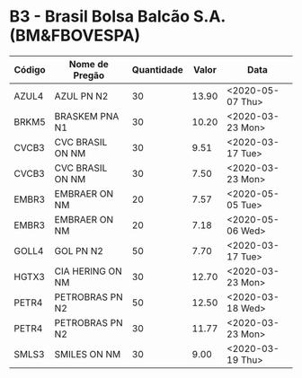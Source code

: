 * B3 - Brasil Bolsa Balcão S.A. (BM&FBOVESPA)

| Código | Nome de Pregão   | Quantidade | Valor | Data             |
|--------+------------------+------------+-------+------------------|
| AZUL4  | AZUL PN N2       |         30 | 13.90 | <2020-05-07 Thu> |
| BRKM5  | BRASKEM PNA N1   |         30 | 10.20 | <2020-03-23 Mon> |
| CVCB3  | CVC BRASIL ON NM |         30 |  9.51 | <2020-03-17 Tue> |
| CVCB3  | CVC BRASIL ON NM |         30 |  7.50 | <2020-03-23 Mon> |
| EMBR3  | EMBRAER ON NM    |         20 |  7.57 | <2020-05-05 Tue> |
| EMBR3  | EMBRAER ON NM    |         20 |  7.18 | <2020-05-06 Wed> |
| GOLL4  | GOL PN N2        |         50 |  7.70 | <2020-03-17 Tue> |
| HGTX3  | CIA HERING ON NM |         30 | 12.70 | <2020-03-23 Mon> |
| PETR4  | PETROBRAS PN N2  |         50 | 12.50 | <2020-03-18 Wed> |
| PETR4  | PETROBRAS PN N2  |         30 | 11.77 | <2020-03-23 Mon> |
| SMLS3  | SMILES ON NM     |         30 |  9.00 | <2020-03-19 Thu> |
